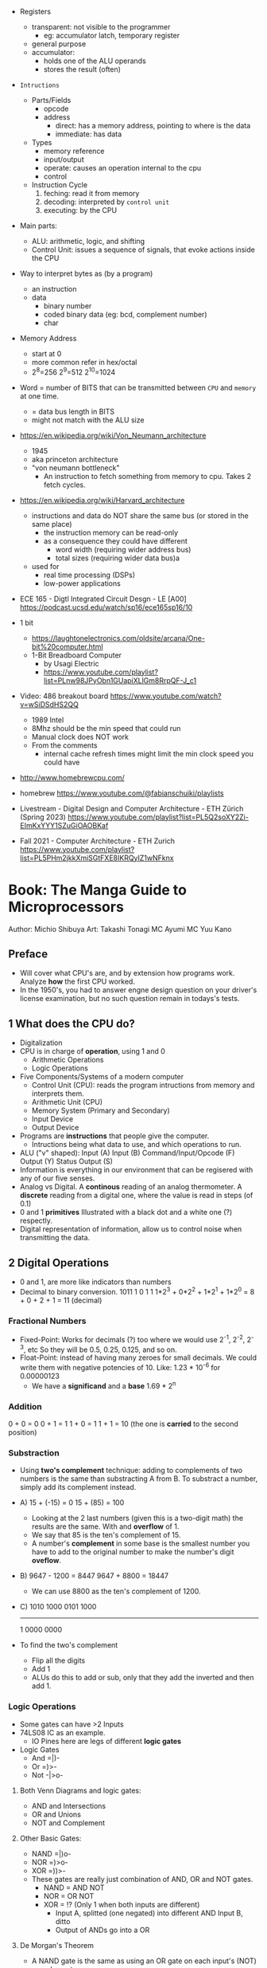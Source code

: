 - Registers
  - transparent: not visible to the programmer
    - eg: accumulator latch, temporary register
  - general purpose
  - accumulator:
    - holds one of the ALU operands
    - stores the result (often)

- =Intructions=
  - Parts/Fields
    - opcode
    - address
      - direct: has a memory address, pointing to where is the data
      - immediate: has data
  - Types
    - memory reference
    - input/output
    - operate: causes an operation internal to the cpu
    - control
  - Instruction Cycle
    1) feching: read it from memory
    2) decoding: interpreted by ~control unit~
    3) executing: by the CPU

- Main parts:
  - ALU: arithmetic, logic, and shifting
  - Control Unit: issues a sequence of signals, that evoke actions inside the CPU

- Way to interpret bytes as (by a program)
  - an instruction
  - data
    - binary number
    - coded binary data (eg: bcd, complement number)
    - char

- Memory Address
  - start at 0
  - more common refer in hex/octal
  - 2^8=256 2^9=512 2^10=1024

- Word = number of BITS that can be transmitted between ~CPU~ and ~memory~ at one time.
  - = data bus length in BITS
  - might not match with the ALU size

- https://en.wikipedia.org/wiki/Von_Neumann_architecture
  - 1945
  - aka princeton architecture
  - "von neumann bottleneck"
    - An instruction to fetch something from memory to cpu. Takes 2 fetch cycles.
- https://en.wikipedia.org/wiki/Harvard_architecture
  - instructions and data do NOT share the same bus (or stored in the same place)
    - the instruction memory can be read-only
    - as a consequence they could have different
      - word width (requiring wider address bus)
      - total sizes (requiring wider data bus)a
  - used for
    - real time processing (DSPs)
    - low-power applications

- ECE 165 - Digtl Integrated Circuit Desgn - LE [A00]
  https://podcast.ucsd.edu/watch/sp16/ece165sp16/10

- 1 bit
  - https://laughtonelectronics.com/oldsite/arcana/One-bit%20computer.html
  - 1-Bit Breadboard Computer
    - by Usagi Electric
    - https://www.youtube.com/playlist?list=PLnw98JPyObn1GUapiXLlGm8RrpQF-J_c1

- Video: 486 breakout board https://www.youtube.com/watch?v=wSiDSdHS2QQ
  - 1989 Intel
  - 8Mhz should be the min speed that could run
  - Manual clock does NOT work
  - From the comments
    - internal cache refresh times might limit the min clock speed you could have

- http://www.homebrewcpu.com/
- homebrew https://www.youtube.com/@fabianschuiki/playlists

- Livestream - Digital Design and Computer Architecture - ETH Zürich (Spring 2023) https://www.youtube.com/playlist?list=PL5Q2soXY2Zi-EImKxYYY1SZuGiOAOBKaf
- Fall 2021 - Computer Architecture - ETH Zurich https://www.youtube.com/playlist?list=PL5PHm2jkkXmiSGtFXE8IKRQyIZ1wNFknx

* Book: The Manga Guide to Microprocessors
Author: Michio Shibuya
Art: Takashi Tonagi
MC Ayumi
MC Yuu Kano
** Preface
- Will cover what CPU's are, and by extension how programs work.
  Analyze *how* the first CPU worked.
- In the 1950's, you had to answer engne design question on your driver's license examination,
  but no such question remain in todays's tests.
** 1 What does the CPU do?
- Digitalization
- CPU is in charge of *operation*, using 1 and 0
  * Arithmetic Operations
  * Logic Operations
- Five Components/Systems of a modern computer
  - Control Unit (CPU): reads the program intructions from memory and interprets them.
  - Arithmetic Unit (CPU)
  - Memory System (Primary and Secondary)
  - Input Device
  - Output Device
- Programs are *instructions* that people give the computer.
  - Intructions being what data to use, and which operations to run.
- ALU ("v" shaped):
    Input (A)
    Input (B)
      Command/Input/Opcode (F)
    Output (Y)
    Status Output (S)
- Information is everything in our environment that can be regisered with any of our five senses.
- Analog vs Digital.
  A *continous* reading of an analog thermometer.
  A *discrete* reading from a digital one, where the value is read in steps (of 0.1)
- 0 and 1 *primitives*
  Illustrated with a black dot and a white one (?) respectly.
- Digital representation of information, allow us to control noise when transmitting the data.
** 2 Digital Operations
- 0 and 1, are more like indicators than numbers
- Decimal to binary conversion.
  1011
  1       0       1       1
  1*2^3 + 0*2^2 + 1*2^1 + 1*2^0 =
      8 +     0 +     2 +     1 = 11 (decimal)
*** Fractional Numbers
- Fixed-Point: Works for decimals (?) too where we would use 2^-1, 2^-2, 2^-3, etc
  So they will be 0.5, 0.25, 0.125, and so on.
- Float-Point: instead of having many zeroes for small decimals.
  We could write them with negative potencies of 10.
  Like: 1.23 * 10^-6 for 0.00000123
  - We have a *significand* and a *base*
                        1.69 * 2^n
*** Addition
  0 + 0 = 0
  0 + 1 = 1
  1 + 0 = 1
  1 + 1 = 10 (the one is *carried* to the second position)
*** Substraction
- Using *two's complement* technique: adding to complements of two numbers is the same than substracting A from B.
  To substract a number, simply add its complement instead.
- A)
  15 + (-15) =   0
  15 +  (85) = 100
  - Looking at the 2 last numbers (given this is a two-digit math) the results are the same. With and *overflow* of 1.
  - We say that 85 is the ten's complement of 15.
  - A number's *complement* in some base is the smallest number you have to add to the original number to make the number's digit *oveflow*.
- B)
  9647 - 1200 =  8447
  9647 + 8800 = 18447
  - We can use 8800 as the ten's complement of 1200.
- C)
    1010 1000
    0101 1000
    ---------
  1 0000 0000
- To find the two's complement
  * Flip all the digits
  * Add 1
  - ALUs do this to add or sub, only that they add the inverted and then add 1.
*** Logic Operations
- Some gates can have >2 Inputs
- 74LS08 IC as an example.
  - IO Pines here are legs of different *logic gates*
- Logic Gates
  - And =|)-
  - Or  =)>-
  - Not -|>o-
**** Both Venn Diagrams and logic gates:
  - AND and Intersections
  - OR  and Unions
  - NOT and Complement
**** Other Basic Gates:
  - NAND =|)o-
  - NOR  =)>o-
  - XOR  =))>-
- These gates are really just combination of AND, OR and NOT gates.
  - NAND = AND NOT
  - NOR  =  OR NOT
  - XOR  = !? (Only 1 when both inputs are different)
    - Input A, splitted (one negated) into different AND
      Input B, ditto
    - Output of ANDs go into a OR
**** De Morgan's Theorem
  - A NAND gate is the same as
      using an OR gate on each input's (NOT) complement.
  - A NOR gate is the same as
      using and AND gate on each input's (NOT) complement
  - Gives new ways to represent graphically NAND and NOR gates
*** Circuit Adders
**** The Half Adder
- Only to add to single digits
- Input A, to both XOR and AND
  Input B, to both XOR and AND
- Output S (the value of A+B)
  Output C (the carry)
- If you ~ADD~ the input values into a two-digit's sum
  - Take the lower digit
    - It gives you a a XOR truth table
  - Take the upper digit
    - It givves you the AND truth table
**** The Full Adder
- By using two half adders, you can make a ~full adder~
  - Input A, to HA1
    Input B, to HA1
    Input C, to HA2 (an extra input for the carry)
  - HA1 output S to HA2
    HA1 output C to OR
  - HA2 output S to output S
    HA2 output C to OR
  - OR output to C output C
**** Ripple Carry Adder
- Using four adders, so we can add two four digits numbers, you make a ~ripple carry adder~
  - 8 inputs
  - 4 outputs S(um)
  - 1 output C(arry)
**** The Carry Look-Ahead Adder
- It takes a lot of time to keep moving the carry from one calculation to the next.
  - aka ~Propagation Delay~
  - Upper digits have to "wait" for the carry to arrive
- Delegating the carry calculations to a different ciruit. Solves it.
*** Circuits with Memory
- Memory in cpu's are called ~registers~
  - We can refer to previous calculations using them
**** Flip-Flop: The basics of memory circuits
- 2 Inputs
  2 Outputs (Q and (not Q)), so one is always the opposite to the other
- Called Latches
***** R(eset)S(et)
- Setting 1 to S, will   set Q to 1
  Setting 1 to R, will reset Q to 0
- Basically it remembers which one got a signal last.
- Can be created using 2 NAND (or 2 NOR) gates
- Truth table
  |    IN |    IN |        OUT |        OUT | Function                   |
  |-------+-------+------------+------------+----------------------------|
  | not S | not R |          Q |      not Q |                            |
  |     1 |     1 | NOT CHANGE | NOT CHANGE | Retains its current output |
  |     0 |     1 |          1 |          0 | Set                        |
  |     1 |     0 |          0 |          1 | Reset                      |
  |     0 |     0 |          1 |          1 | Not Allowed                |
***** D(data)
- Input Data (D)
  Input Clock (C), with a *rising edge* (aka when the clock goes from 0 to 1)
  - The clocks interval highs and low have nothing to do, with the circuit's I/O
- Outputs Q and (not Q)
- Every time a rising edge passes, the input D (0 or 1) is copied directly into Q
***** T(oggle)
- Has only 1 Input (T)
- The value of Q changes only when 1->0 (or in others when it goes from 0->1)
- ~Counter circuit~: Chaining several T-flip-flops (of *falling edge*) you can make a circuit that counts (!)
  - With 1 Input, and several outputs that must be read at the same time to get the binary counter output.
  - Asynchronous counters, since not all flip-flops are connected to the same clock
  - It is possible to make counters from D flip-flops too, OR count downs.
** 3 CPU Architecture
- ~Addresses~: the memory locations
  - CPU has full control over this *address space*
  - CPU refers to memory using memory address pointers
- Read/Write: is an electrical operation in memory.
  Load/Store: refers to the operations with *registers*
- I/O ports connect *directly* to the cpu (not for usb or display)
*** ~Data bus~:   <-> The BUS that transports data
  - External: between memory and CPU (USB?????), indicate how much can be send.
  - Internal: Inside the CPU, indicate how much can be processed.
    - ~Multiplexer~ (MUX), switches that can change the flow of memory
  - Buses are bundled ~signal pathways~ (lines that transmit 1s and 0s)
    - A bus of 4 pathways, can represent 2^4 different numbers.
    - Modern ALUs work with 64 bits, on (usually) 64-bits data buses.
*** ~Address bus~: -> The BUS that transports this addresss pointers
  - Determine the *address space size*
    - 2³² give us 4.3Gb
*** ~Control bus~: -> The BUS that conveys these control signals. Ex: READ
*** Programs
- A program is a chain of instructions.
  - Opcode: What to do
    Operands: On which (can be a memory addresses or registers)
*** Registers
- Accumulators: Uses for calculations and increasing values
- General-Purpose: Used for all kind of things
- Instruction: temporarily sore program instructions read from memory
*** Classical Architecure
- Fetch/Decode/Execute/Write
  1. P.C. (Program Counter): has the address of the next intruction to be executed.
     Address Register: Stores/Sends addresses to the Memory
  2. I.R. (Instruction Register): Stores/Receives the Instruction from Memory that we are executing
     Instruction Decoder: Interprets the instruction from Memory
  3. ALU
     Accumulator (Internal Shift Register): Result data.
  4. Write: Is then stored in a registry or in Memory (if in memory it needs an address)
- MMU (Memory Managment Unit): hardware that maps virtual memory to its physical counterparts
*** Secondary Memory (Hard Drive)
- The CPU can read directly form the primary memory, but not from the hard drive.
  The CPU sends(writes?) control signals to piece of memory called ~i/o space~.
  The disk interface then controls the disk itself.
*** Address Space
- Refers to ALL the memory outside the CPU that is *controlled* by the CPU
  - RAM: R/W
  - ROM: R (on the motherboard), where the program that runs when you power on the computer resides (the BIOS)
  - I/O Space: small, in some systems is NOT part of the address space
               GPUs have an exclusive I/O port
*** Interrupts
- They let you advance multiple task efficiently
  - Ex: So while it might busy with something, a keyboard input will still be acknowledged
**** The Stack and the Stack Pointer
- Stack: a part of memory reseved for bookkeeping
- Stack Pointer: points to the last stack address we worked with.
- During and *interrupt* some data is saved into the stack to being able to return back from it.
  - Data saved is:
    * accumulators
    * status registers
    * program counter
- Constantly calling for interruptions, can cause stack problems (?)
  - With *interrupt masks* you can avoid interrupts (traps?)
  - With *resets* you can override interrupt masks
  - With *NMI* non-maskable interrupts we also can avoid interrupt masks, without issuing a reset
  - With *timer interrupts* we can execute things at regular intervals
*** Clock
- Frequency
  1. Measured in Hz, how many times the clock cycles in one second.
     - 40MHz would be cycling 40 millon times per second
  2. Everything that the CPU does, like instruction decoding and ALU operations, it does in synchonization with the clock.
     The CPU can execute one action per clock cycle.
- Generators:
  - All components part of the clock generator, including crystal oscillator, capacitors and resistors. Contribute to the accuracy.
  - Crystal oscillators, are small artificial crystal shards, cut very thing. Voltage makes the crystal warp.
    It's possible to get a stable frequency from them.
*** Timer Interrupts
- Timer Interrupt Control INPUTS:
  - RESET: to start the timer
  - INT: used to send instructions
- How:
  1) By applying a prescaler (frequency divider) ot the *master clock*
  2) We get a *timer basis clock* used along a decreasing timer.
  3) When count reaches zero the Timer gets triggered and interrups the CPU.
- Registers used:
  1) Select: used to indicate the multiplication factor of the *frequency divider*
  2) Initial Value: From which value to count.
*** Reset Signals
- To set the programs and internal circuits to their initial state.
- While powering on, the *voltage* would fluctuate until stabilize.
  - While this is happening the reset signal is hold. To protect the CPU.
*** Performance
- Measured in how quickly can perform calculation one after the another
  - MIPS: Millions Instructions Per Second.
    When computers only could do integer operations.
  - MFLOPS: Million floationg-point Operations Per Second
    Floating point operations with 15 significant digits.
** 4 Operations
*** Instruction Types
- They are in machine language (0 and 1)
- Calculation
  1. Arithmetic: Add, Sub
  2. Logic: And, Or, Not
  3. Bit Shift: Performed in the accumulator
- No Calculations
  1. Data Transfer
  2. Input and Output
  3. Branching
  4. Conditionals (comparisons)
- Negative number: We use the two's complement to get the negative.
  Ex: that's why 101 is 5 unsigned and -3 signed
*** Binary Shifts
- Direction:
  - Right-shifting: dividing by 2^n
  - Left-shifting: multiplying by 2^n
- Types:
  - Logical (no sign bit)
    * we fill with zero always
  - Arithmetic: (has sign bit)
    * right-shift: we fill with the sign bit value
    * left-shift: we fill with the sign bit value, but wle *overflow* and mark it so on a *overflow flag/bit* saying that it did
- There are also *circular shifts*
*** Data Transfer Instructions
- For cpu-memory and register-register read/write.
*** Input/Output Instructions
- I/O Ports
*** Branch Instructions
- By Distance:
  - Skip Instructions: can either, skip or not skip the next instruction.
  - Branch Instructions: branch to addresses not far from the execution site
  - Jump Instructions: jump to addreses farther away.
- By Condition (see conditional instructions)
  - Unconditional
  - Conditional
- Also: STOP and SLEEP
*** Condition Evaluation
- Using the STATUS Output bit of the ALU
  - In reality, these are *status registers* or flags:
    1. sign flag
    2. carry flag
*** Operands & Operations
- Example:
  #+begin_src asm
LDA ADDRESS.1 // Loads address.1 into ACC
ADD ADDRESS.2 // Adds  address.2 to   ACC
STA ADDRESS.3 // Stores ACC into address.3
  #+end_src
- Operators Arity: 0, 1, 2
  - 0: ex: "the set accumulator to 1 opcode"
  - Many 0 or 1 work with what is on the accumulator.
  - 2: usualy first argument is "source" and second is "destination"
- Kinds
  - Immediate value processing: is the value
  - Address reference: external or internal addresses
- Addressing modes: some OPCODES don't allow some
  1) Absolute: the ~effective address~
  2) Relative: result of current PC (or xx-register) and the value in the address provided (might be due long memory address)
  3) Indirect: pointer
  4) Address modification: when is the result of adding 2 values
     - A value in the *modification register*
     - A base value, either on pc, a register or immediate value.
     like for indexing
*** Structure of operations
- 745181, made by Texas Instruments
  745381, replace it later.
- Capable of Arithmetic and Logic Operations
  - 8 Input A, B, each of 4bits/4pins
  - 4 Output pins
  - 4 Select pins (select the operation)
  - 1 Mode Pin (select between arithmetic and logic)
  - 1 Carry Input (select carry or not carry operations)
  - G? Cn+4? P? A=B?
  - 2 GND/Vcc
*** Some Basic Flags
- Zero Flag (Z-Flag): If the result of the calculation is 0, might also be EQ-Flag (if the cpu doesn't have comparisons)
- Sign Flag (S-Flag): Sign of the result
- Carry Flag (C-Flag) or Overflow Flag (OV-Flag): carry or oveflow in addition or shift
- Borrow Flag: On substractions.
- GT,LT Flags
- Odd Flag
- Interrupt Mask: Set beforehand, determines what type of interrupts will occur. All 1's disable interrupts.
- Interrup Flag: If an interrupt is in progress.
*** Sleep Instruction
- Puts the CPU in a slep state, reducing the period of the clock.
** 5 Programs
- The lenguages that use mnemonics are *Assembly Language*
